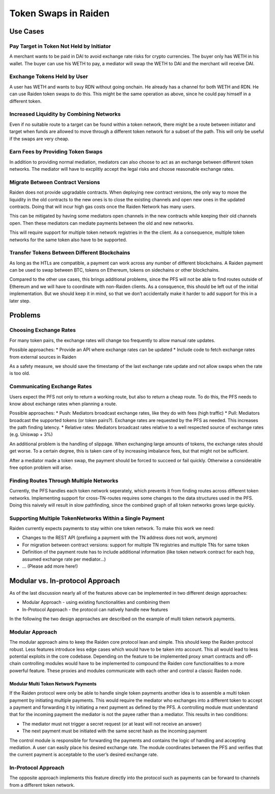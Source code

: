Token Swaps in Raiden
=====================

Use Cases
---------

Pay Target in Token Not Held by Initiator
~~~~~~~~~~~~~~~~~~~~~~~~~~~~~~~~~~~~~~~~~

A merchant wants to be paid in DAI to avoid exchange rate risks for
crypto currencies. The buyer only has WETH in his wallet. The buyer can
use his WETH to pay, a mediator will swap the WETH to DAI and the
merchant will receive DAI.

Exchange Tokens Held by User
~~~~~~~~~~~~~~~~~~~~~~~~~~~~

A user has WETH and wants to buy RDN without going onchain. He already
has a channel for both WETH and RDN. He can use Raiden token swaps to do
this. This might be the same operation as above, since he could pay
himself in a different token.

Increased Liquidity by Combining Networks
~~~~~~~~~~~~~~~~~~~~~~~~~~~~~~~~~~~~~~~~~

Even if no suitable route to a target can be found within a token
network, there might be a route between initiator and target when funds
are allowed to move through a different token network for a subset of
the path. This will only be useful if the swaps are very cheap.

Earn Fees by Providing Token Swaps
~~~~~~~~~~~~~~~~~~~~~~~~~~~~~~~~~~

In addition to providing normal mediation, mediators can also choose to
act as an exchange between different token networks. The mediator will
have to excplitly accept the legal risks and choose reasonable exchange
rates.

Migrate Between Contract Versions
~~~~~~~~~~~~~~~~~~~~~~~~~~~~~~~~~

Raiden does not provide upgradable contracts. When deploying new
contract versions, the only way to move the liquidity in the old
contracts to the new ones is to close the existing channels and open new
ones in the updated contracts. Doing that will incur high gas costs once
the Raiden Network has many users.

This can be mitigated by having some mediators open channels in the new
contracts while keeping their old channels open. Then these mediators
can mediate payments between the old and new networks.

This will require support for multiple token network registries in the
the client. As a consequence, multiple token networks for the same token
also have to be supported.

Transfer Tokens Between Different Blockchains
~~~~~~~~~~~~~~~~~~~~~~~~~~~~~~~~~~~~~~~~~~~~~

As long as the HTLs are compatible, a payment can work across any number
of different blockchains. A Raiden payment can be used to swap between
BTC, tokens on Ethereum, tokens on sidechains or other blockchains.

Compared to the other use cases, this brings additional problems, since
the PFS will not be able to find routes outside of Ethereum and we will
have to coordinate with non-Raiden clients. As a consquence, this should
be left out of the initial implementation. But we should keep it in
mind, so that we don’t accidentally make it harder to add support for
this in a later step.

Problems
--------

Choosing Exchange Rates
~~~~~~~~~~~~~~~~~~~~~~~

For many token pairs, the exchange rates will change too frequently to
allow manual rate updates.

Possible approaches: \* Provide an API where exchange rates can be
updated \* Include code to fetch exchange rates from external sources in
Raiden

As a safety measure, we should save the timestamp of the last exchange
rate update and not allow swaps when the rate is too old.

Communicating Exchange Rates
~~~~~~~~~~~~~~~~~~~~~~~~~~~~

Users expect the PFS not only to return a working route, but also to
return a cheap route. To do this, the PFS needs to know about exchange
rates when planning a route.

Possible approaches: \* Push: Mediators broadcast exchange rates, like
they do with fees (high traffic) \* Pull: Mediators broadcast the
supported tokens (or token pairs?). Exchange rates are requested by the
PFS as needed. This increases the path finding latency. \* Relative
rates: Mediators broadcast rates relative to a well respected source of
exchange rates (e.g. Uniswap + 3%)

An additional problem is the handling of slippage. When exchanging large
amounts of tokens, the exchange rates should get worse. To a certain
degree, this is taken care of by increasing imbalance fees, but that
might not be sufficient.

After a mediator made a token swap, the payment should be forced to
succeed or fail quickly. Otherwise a considerable free option problem
will arise.

Finding Routes Through Multiple Networks
~~~~~~~~~~~~~~~~~~~~~~~~~~~~~~~~~~~~~~~~

Currently, the PFS handles each token network seperately, which prevents
it from finding routes across different token networks. Implementing
support for cross-TN-routes requires some changes to the data structures
used in the PFS. Doing this naively will result in slow pathfinding,
since the combined graph of all token networks grows large quickly.

Supporting Multiple TokenNetworks Within a Single Payment
~~~~~~~~~~~~~~~~~~~~~~~~~~~~~~~~~~~~~~~~~~~~~~~~~~~~~~~~~

Raiden currently expects payments to stay within one token network. To
make this work we need:

-  Changes to the REST API (prefixing a payment with the TN address does
   not work, anymore)
-  For migration between contract versions: support for multiple TN
   registries and multiple TNs for same token
-  Definition of the payment route has to include additional information
   (like token network contract for each hop, assumed exchange rate per
   mediator…)
-  … (Please add more here!)

Modular vs. In-protocol Approach
--------------------------------

As of the last discussion nearly all of the features above can be
implemented in two different design approaches:

-  Modular Approach - using existing functionalities and combining them
-  In-Protocol Approach - the protocol can natively handle new features

In the following the two design approaches are described on the example
of multi token network payments.

Modular Approach
~~~~~~~~~~~~~~~~

The modular approach aims to keep the Raiden core protocol lean and
simple. This should keep the Raiden protocol robust. Less features
introduce less edge cases which would have to be taken into account.
This all would lead to less potential exploits in the core codebase.
Depending on the feature to be implemented proxy smart contracts and
off-chain controlling modules would have to be implemented to compound
the Raiden core functionalities to a more powerful feature. These
proxies and modules communicate with each other and control a classic
Raiden node.

Modular Multi Token Network Payments
^^^^^^^^^^^^^^^^^^^^^^^^^^^^^^^^^^^^

If the Raiden protocol were only be able to handle single token payments
another idea is to assemble a multi token payment by initiating multiple
payments. This would require the mediator who exchanges into a different
token to accept a payment and forwarding it by initiating a next payment
as defined by the PFS. A controlling module must understand that for the
incoming payment the mediator is not the payee rather than a mediator.
This results in two conditions:

-  The mediator must not trigger a secret request (or at least will not
   receive an answer)
-  The next payment must be initiated with the same secret hash as the
   incoming payment

The control module is responsible for forwarding the payments and
contains the logic of handling and accepting mediation. A user can
easily place his desired exchange rate. The module coordinates between
the PFS and verifies that the current payment is acceptable to the
user’s desired exchange rate.

In-Protocol Approach
~~~~~~~~~~~~~~~~~~~~

The opposite approach implements this feature directly into the protocol
such as payments can be forward to channels from a different token
network.
